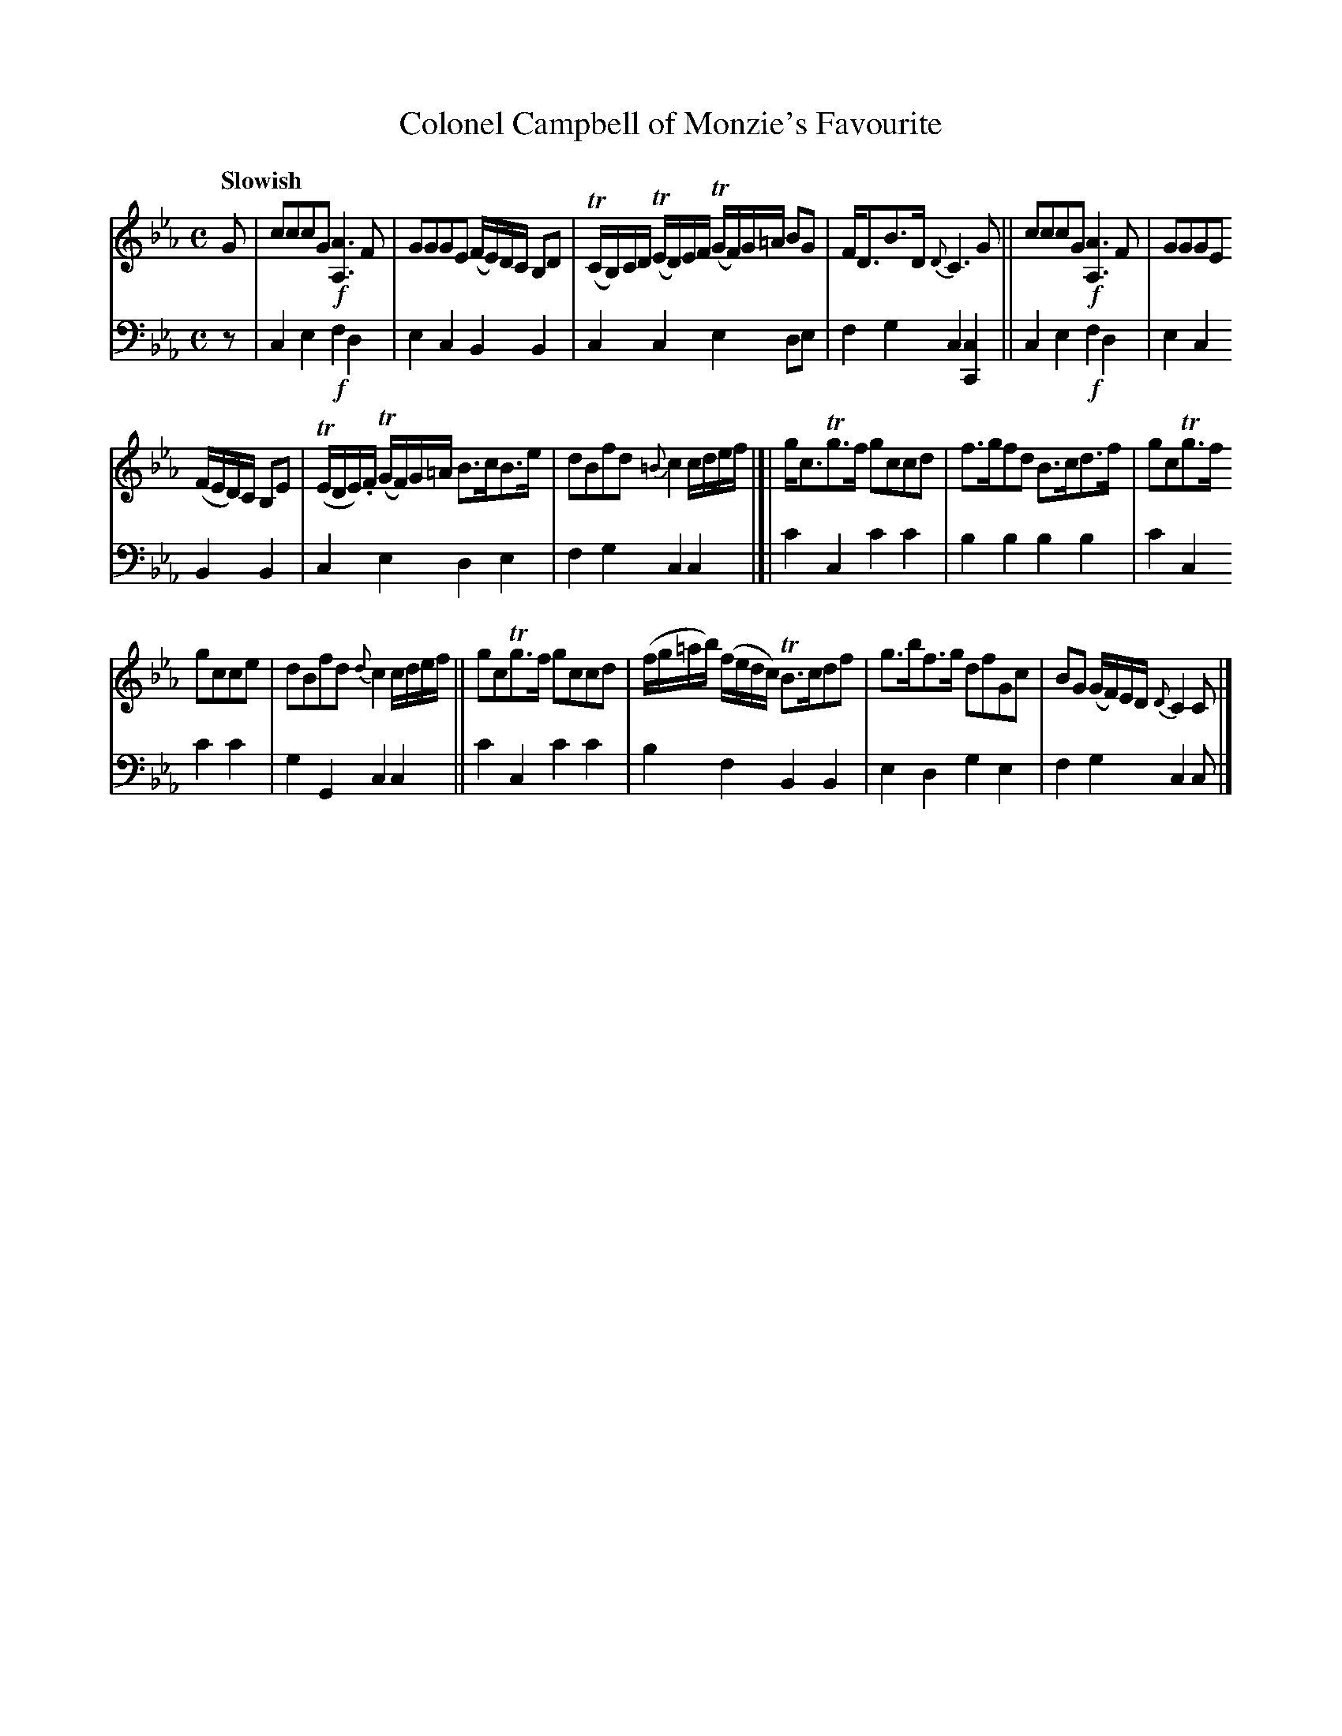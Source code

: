 X: 3083
T: Colonel Campbell of Monzie's Favourite
%R: air, strathspey
B: Niel Gow & Sons "A Third Collection of Strathspey Reels, etc." v.3 p.8 #3 (last 2 staffs on p.9)
Z: 2022 John Chambers <jc:trillian.mit.edu>
M: C
L: 1/16
Q: "Slowish"
K: Cm
% - - - - - - - - - -
% Voice 1 reformatted for _ _-bar lines, for compactness and proofreading.
V: 1 staves=2
G2 |\
c2c2c2G2 !f![A6A,6]F2 | G2G2G2E2 (FE)DC B,2D2 |\
(TCB,)CD (TED)EF (TGF)G=A B2G2 | FD3B3D {D}C6G2 ||\
c2c2c2G2 !f![A6A,6]F2 | G2G2G2E2
(FED)C B,2E2 |\
(TEDE).F (TGF)G=A B3cB3e | d2B2f2d2 {=B}c4 cdef |[|\
gc3Tg3f g2c2c2d2 | f3gf2d2 B3cd3f | g2c2Tg3f
g2c2c2e2 | d2B2f2d2 {d}c4 cdef ||\
g2c2Tg3f g2c2c2d2 | (fg=ab) (fedc) TB3cd2f2 |\
g3bf3g d2f2G2c2 | B2G2 (GF)ED {D}C4C2 |]
% - - - - - - - - - -
% Voice 2 preserves the staff layout in the book.
V: 2 clef=bass middle=d
z2 | c4e4 !f!f4d4 | e4c4 B4B4 | c4c4 e4d2e2 | f4g4 c4[c4C4] || c4e4 !f!f4d4 |
e4c4 B4B4 | c4e4 d4e4 | f4g4 c4c4 |[| c'4c4 c'4c'4 | b4b4 b4b4 |
c'4c4 c'4c'4 | g4G4 c4c4 || c'4c4 c'4c'4 | b4f4 B4B4 | e4d4 g4e4 | f4g4 c4c2 |]
